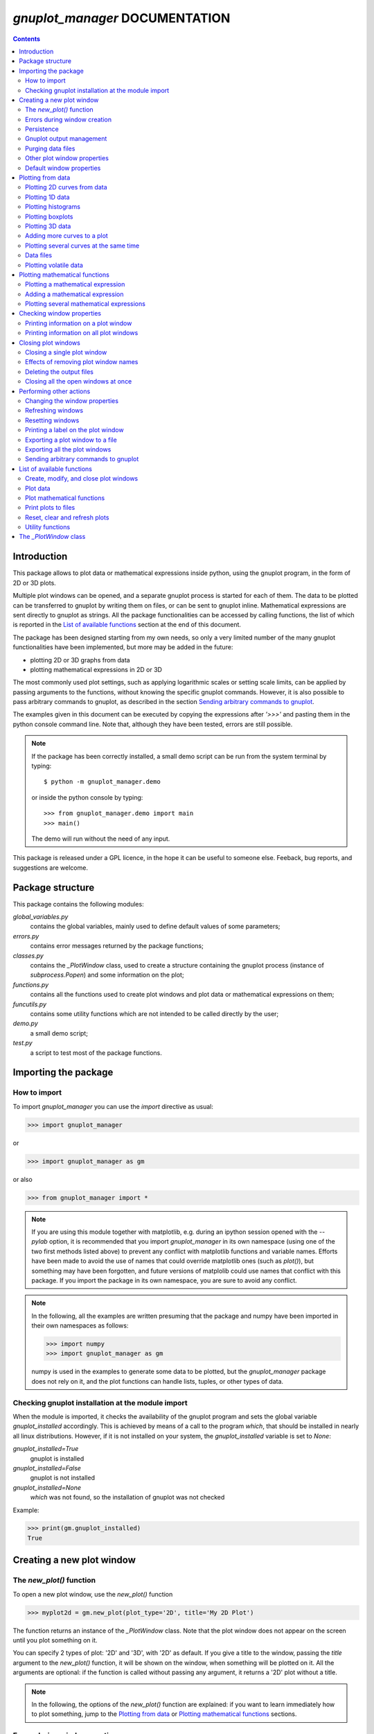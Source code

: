 
###############################
*gnuplot_manager* DOCUMENTATION
###############################

.. contents::

Introduction
============

This package allows to plot data or mathematical expressions inside python,
using the gnuplot program, in the form of 2D or 3D plots.

Multiple plot windows can be opened, and a separate gnuplot process 
is started for each of them.  The data to be plotted can be transferred
to gnuplot by writing them on files, or can be sent to gnuplot inline.
Mathematical expressions are sent directly to gnuplot as strings.
All the package functionalities can be accessed by calling functions,
the list of which is reported in the `List of available functions`_
section at the end of this document.

The package has been designed starting from my own needs, so only a
very limited number of the many gnuplot functionalities have been
implemented, but more may be added in the future:

- plotting 2D or 3D graphs from data
- plotting mathematical expressions in 2D or 3D

The most commonly used plot settings, such as applying logarithmic scales
or setting scale limits, can be applied by passing arguments to the functions,
without knowing the specific gnuplot commands.  However, it is also possible
to pass arbitrary commands to gnuplot, as described in the section
`Sending arbitrary commands to gnuplot`_.

The examples given in this document can be executed by copying the expressions
after *'>>>'* and pasting them in the python console command line. Note that,
although they have been tested, errors are still possible.

.. note:: If the package has been correctly installed, a small demo script can
   be run from the system terminal by typing::

   $ python -m gnuplot_manager.demo

   or inside the python console by typing::

   >>> from gnuplot_manager.demo import main
   >>> main()

   The demo will run without the need of any input.
    
This package is released under a GPL licence, in the hope it can be
useful to someone else. Feeback, bug reports, and suggestions are welcome.


Package structure
=================

This package contains the following modules:

*global_variables.py*
    contains the global variables, mainly used to define default values of 
    some parameters;
    
*errors.py*
    contains error messages returned by the package functions;
    
*classes.py*
    contains the *_PlotWindow* class, used to create a structure containing the
    gnuplot process (instance of *subprocess.Popen*) and some information on
    the plot;

*functions.py*
    contains all the functions used to create plot windows and plot 
    data or mathematical expressions on them;

*funcutils.py*
    contains some utility functions which are not intended to be called
    directly by the user;

*demo.py*
    a small demo script;

*test.py*
    a script to test most of the package functions.
    

Importing the package
=====================

How to import
-------------

To import *gnuplot_manager* you can use the *import* directive as usual:

>>> import gnuplot_manager

or 

>>> import gnuplot_manager as gm

or also

>>> from gnuplot_manager import *

.. note:: If you are using this module together with matplotlib, e.g. during an
   ipython session opened with the *--pylab* option, it is recommended that you import
   *gnuplot_manager* in its own namespace (using one of the two first methods
   listed above) to prevent any conflict with matplotlib functions and variable
   names. Efforts have been made to avoid the use of names that could
   override matplotlib ones (such as *plot()*), but something may have been forgotten,
   and future versions of matplolib could use names that conflict with this package.
   If you import the package in its own namespace, you are sure to avoid any conflict.

.. note:: In the following, all the examples are written presuming that the package
   and numpy have been imported in their own namespaces as follows:

   >>> import numpy
   >>> import gnuplot_manager as gm

   numpy is used in the examples to generate some data to be plotted, but the
   *gnuplot_manager* package does not rely on it, and the plot functions can
   handle lists, tuples, or other types of data.

Checking gnuplot installation at the module import
--------------------------------------------------

When the module is imported, it checks the availability of the gnuplot program
and sets the global variable *gnuplot_installed* accordingly.
This is achieved by means of a call to the program *which*, that should be
installed in nearly all linux distributions. However, if it is not installed
on your system, the *gnuplot_installed* variable is set to *None*:

*gnuplot_installed=True*
  gnuplot is installed
  
*gnuplot_installed=False*
  gnuplot is not installed
  
*gnuplot_installed=None*
  *which* was not found, so the installation of gnuplot was not checked

Example:

>>> print(gm.gnuplot_installed)
True


Creating a new plot window
==========================

The *new_plot()* function
-------------------------

To open a new plot window, use the *new_plot()* function

>>> myplot2d = gm.new_plot(plot_type='2D', title='My 2D Plot')

The function returns an instance of the *_PlotWindow* class. Note that
the plot window does not appear on the screen until you plot
something on it. 

You can specify 2 types of plot: '2D' and '3D', with '2D' as default.
If you give a title to the window, passing the *title* argument
to the *new_plot()* function, it will be  shown on the window, when
something will be plotted on it.  All the arguments are optional:
if the function is called without passing any argument, it returns
a '2D' plot without a title.

.. note:: In the following, the options of the *new_plot()* function
   are explained: if you want to learn immediately how to plot something,
   jump to the `Plotting from data`_ or `Plotting mathematical functions`_
   sections.

Errors during window creation
-----------------------------

If invalid or inconsisted arguments are given to the *new_plot()* function,
a plot window is created using default values, and a tuple with a number
and an error message is stored in the *error* attribute of the *_PlotWindow*
instance. Examples:

>>> myplot = gm.new_plot(plot_type='4D')
>>> print(myplot.error)
(14, 'unknown plot type "4D", using default "2D"')
   

Persistence
-----------

If you give the *persistence=True* argument when opening a new plot, 
the window will remain visible after the gnuplot process has been terminated, 
as described in the `Closing plot windows`_ section.
However, some operations, such as zooming and rescaling, may 
not be possible after the gnuplot process has been shut down.

>>> myplot = gm.new_plot(title='Persistent plot', persistence=True)

The default behavior is stored in the *PERSISTENCE* global variable:

>>> print(gm.PERSISTENCE)
False


Gnuplot output management
-------------------------

When you open a new plot window, you can specify how you like to treat 
the output of the associated gnuplot process, passing the 
*redirect_output* argument to the *new_plot()* function:

*redirect_output = False* 
    gnuplot output and errors are sent to */dev/stdout* and */dev/stderr*
    respectively, as it would happen when calling the program from the terminal.
    This can be useful when using gnuplot from the console, to get the output
    immediately;
*redirect_output = True* 
    the output is saved to files, which are stored in the directories
    *gnuplot.out/output/* and *gnuplot.out/errors/*;
*redirect_output = None* 
    the output is suppressed, sending it to */dev/null*.

You can specify a different behavior for each window you open:

>>> myplot1 = gm.new_plot(title='Output suppressed', redirect_output=None)
>>> myplot2 = gm.new_plot(title='Output saved on files', redirect_output=True)
>>> myplot3 = gm.new_plot(title='Output shown on console', redirect_output=False)

The default behavior is stored in the *REDIRECT_OUT* global variable:

>>> print(gm.REDIRECT_OUT)
False

.. note:: By default, gnuplot directs to */dev/stderr* the output
   of some of its commands, such as *print*, not only errors. 
   As an example, if you press the *h* key when the mouse pointer
   is inside a gnuplot window, gnuplot prints a list of the available commands.
   However, if the *redirect_output=True* has been specified, the menu appears
   on the file on which the */dev/stderr* (and not */dev/stdout*, as one would expect)
   has been redirected.  This depends on the gnuplot behavior and is not due to an
   erroneous redirection of the devices to the files.


Purging data files
------------------

By default, the old datafiles are removed each time new data or functions are plotted
on the plot window, unless the *replot=True* option is given [#replot]_.
If you want to change this behavior, preserving the data files,
you can pass the *purge=False* argument to the *new_plot()* function.

.. [#replot] a description of the *replot* argument is given in the
   `Adding more curves to a plot`_ section.
   

Other plot window properties
----------------------------

While opening the plot window, you can specify several other properties,
such as: type of terminal, window dimensions, position on the screen,
axis limits, labels, and so on.

Read the docstring of the *new_plot()* function for a list of all
the available options (press *q* to exit from the help page):

>>> help(gm.new_plot)

Default window properties
-------------------------

The default values used by the *new_plot()* function for terminal type, 
window dimensions and window position on the screen are *not*
the default ones used by newplot. They are stored in the following global variables:

- *DEFAULT_TERM*
- *DEFAULT_WIDTH*
- *DEFAULT_HEIGHT*
- *DEFAULT_XPOS*
- *DEFAULT_YPOS*

the first one is a string (e.g. 'x11'), while the other ones are numbers
expressing the window position and size in pixels.

If you want to open a plot window using gnuplot defaults, you can pass the 
*gnuplot_default* argument:

>>> myplot = gm.new_plot(gnuplot_default=True, title='Using gnuplot defaults')

.. note:: If you have tried some of the examples described up to now, you have
   opened several *_PlotWindow* instances, none of which has opened a window
   on the screen, since there is nothing plotted yet. You can  close all the
   open plot windows,  terminating the associated gnuplot terminals, using the
   *plot_close_all()* function, described in the `Closing plot windows`_  section:
     
   >>> gm.plot_close_all()
   (0, 'Ok')
   

Plotting from data
==================

Plotting 2D curves from data
----------------------------

Before plotting 2D data, a 2D plot window must be opened first, as was described
in the `Creating a new plot window`_ section:

>>> myplot2d = gm.new_plot(plot_type='2D', title='My 2D Plot')

To plot 2D data, use the *plot2d()* function, passing the *_PlotWindow* 
instance as first argument. The second and third arguments must be 
unidimensional data structures, such as numpy arrays, lists or tuples [#numbers]_,
having equal sizes, containing the x-values and y-values of the points to plot.
As an example, if the second and third argument are two arrays *x* and *y*:

- the first point to plot has coordinates (*x[0]*, *y[0]*)
- the second point has coordinates (*x[1]*, *y[1]*)
- and so on...

.. [#numbers] even single numbers, if you want to plot a single point.

The third argument (optional) is a string to be used as label in the 
plot legend.  Example:

>>> x = numpy.linspace(0,100,1001)
>>> y = x * x
>>> gm.plot2d(myplot2d, x, y, label='y=x^2')
(0, 'Ok')

.. image:: https://raw.githubusercontent.com/pietromandracci/gnuplot_manager/master/images/parabola-1.png
           
a gnuplot window should appear on the screen, and a parabola should be
plotted on it. The *plot2d()* function returns a tuple containing a
number and a string: if there are no errors, the number is zero and
the string is *'Ok'*, otherwise a number greater than zero and a string
describing the error are returned.

The list of all the error messages is contained in the *error.py* module:

>>> help(gm.errors)

Plotting 1D data
----------------

It is also possible to give to gnuplot a single set of data, usually if you
want to give y-values and let gnuplot automatically create the x-values,
by means of the *plot_1d()* function. The function works for 2D plot windows
only. Example:

>>> y = numpy.linspace(0,100,101)
>>> gm.plot1d(myplot2d, y, label='1D data')
(0,'Ok')

.. image:: https://raw.githubusercontent.com/pietromandracci/gnuplot_manager/master/images/plot1d.png

           
In the previous example gnuplot has used the ordinal numbers 1-100 as x-values
for the points of the plot.


Plotting histograms
-------------------

The *plot2d()* function can be used to plot histograms also. 
If the plot was opened passing the argument *style='histeps'*,
the data are plotted as an histogram, where each x-value is
interpreted as the center value of the bin, and each y-value
as the associated frequency. Example:

>>> myhistogram = gm.new_plot(style='histeps', title='My Histogram')
>>> bins = [1, 2, 3, 4, 5, 6, 7, 8, 9]
>>> freq = [1, 1, 4, 7, 8, 6, 3, 1, 0]
>>> gm.plot2d(myhistogram, bins, freq, label='My frequency data')
(0,'Ok')

.. image:: https://raw.githubusercontent.com/pietromandracci/gnuplot_manager/master/images/histogram-1.png

an histogram should be plotted. Note that, in this case, we have put
the *x* and *y* values in lists, instead of numpy arrays, but we could
have put them in tuples also, obtaining the same effect.

You can set the 'histeps' style on an already opened 2D plot
window  also, using the *plot_set()* function described in the
`Changing the window properties`_ section.


Plotting boxplots
-----------------

The function *plot_box()* allows to plot a boxplot from a set of data.
Example: 

>>> data = numpy.random.normal(3,20,50)
>>> gm.plot_box(myplot2d, data, width=100, label='My boxplot')
(0,'Ok')

.. image:: https://raw.githubusercontent.com/pietromandracci/gnuplot_manager/master/images/boxplot.png


Plotting 3D data
----------------

To plot 3D data, the plot window must be opened with the option
*plot_type = '3D'*, as described in the `Creating a new plot window`_
section:

>>> myplot3d = gm.new_plot(plot_type='3D', title='3D Plot')

then, the *plot3d()* function can be used to plot data on the window,
passing the *_PlotWindow* instance as first argument, and the x, y and
z values of the points to plot as the following arguments.

The x, y and z values to be plotted must be stored in 
unidimensional data structures of equal sizes, and contain the x, y,
and z coordinates of each point to plot. As an example, if you pass
the three arrays *x*, *y* and *z*: 

- the first point to plot has coordinates (*x[0]*, *y[0]*, *z[0]*)
- the second point has coordinates (*x[1]*, *y[1]*, *z[1]*)
- and so on...

Example of 3D curve plot:

>>> x = numpy.linspace(0,100,1001)
>>> y = numpy.linspace(0,200,1001)
>>> z = x * y
>>> gm.plot3d(myplot3d, x, y, z, label='3D curve')
(0, 'Ok')

.. image:: https://raw.githubusercontent.com/pietromandracci/gnuplot_manager/master/images/3Dplot-1.png

a 3D plot with a curve is plotted. If you click with the mouse on the window and move the pointer,
you can rotate the axes, changing the point of view (this is made by gnuplot, not by this package).

In the previous example, a curve in 3D is plotted, not a surface, since only a single *y* value is given
for each *x* value. To plot a surface, you must provide a set of *y* values for each *x* value, to form
a grid of values on the *x-y* plane. Example of the points needed to plot a *z=x+y* surface on a grid
of 4 x 4 points::
   
(x=0, y=0, z=0) (x=0, y=1, z=1) (x=0, y=2, z=2) (x=0, y=3, z=3)
(x=1, y=0, z=1) (x=1, y=1, z=2) (x=1, y=2, z=3) (x=1, y=3, z=4)
(x=2, y=0, z=2) (x=2, y=1, z=3) (x=2, y=2, z=4) (x=2, y=3, z=5)
(x=3, y=0, z=3) (x=3, y=1, z=4) (x=3, y=2, z=5) (x=3, y=3, z=6)

So the data to give to the *plot3d()* functions are:

>>> x = numpy.array([0, 0, 0, 0, 0, 1, 1, 1, 1, 1, 2, 2, 2, 2, 2, 3, 3, 3, 3, 3])
>>> y = numpy.array([0, 1, 2, 3, 0, 1, 2, 3, 0, 1, 2, 3, 0, 1, 2, 3, 0, 1, 2, 3])
>>> z = x + y
>>> gm.plot3d(myplot3d, x, y, z, label='z = x  + y')
(0, 'Ok')

A grid of crosses should be plotted, which are points of the *z = x + y* surface:

.. image:: https://raw.githubusercontent.com/pietromandracci/gnuplot_manager/master/images/3Dplot-2.png

Adding more curves to a plot
----------------------------

To add new data on the same plot, you must pass the *replot=True* argument:

>>> x1 = numpy.linspace(0,100,1001)
>>> y1 = x1 * x1
>>> gm.plot2d(myplot2d, x1, y1, label='My first 2D data')
(0, 'Ok')
>>> x2 = numpy.linspace(0,100,2001)
>>> y2 = x2 * x2 * x2 / 100
>>> gm.plot2d(myplot2d, x2, y2, label='My second 2D data', replot=True)
(0, 'Ok')

.. image:: https://raw.githubusercontent.com/pietromandracci/gnuplot_manager/master/images/plot2d-replot.png

However, if you want to plot multiple curves on the same plot,
it is more efficient to use the *plot_curves()* function described
in the next section.


Plotting several curves at the same time
----------------------------------------

The function *plot_curves()* allows to plot several curves at one time,
which is faster than plotting them one at a time using the *replot* option,
since gnuplot is called only once. Moreover, it lets you add a string with
arbitrary options to give to gnuplot.

Data to be plotted must be recorded in a list, each element of which
is itself a list, made of 4 elements for 2D plots, or 5 elements for 3D ones.

For 2D plots, each list element has the form *[x, y, label, options]*, while for 3D
plots it has the form *[x, y, z, label, options]*, where:

- *x* is the array of x coordinates of the points to plot:
  for 2d plot windows it can also be set to *None*,
  in which case the x-values for that curve are automatically created by gnuplot;
- *y* is the array of y coordinates of the points to plot;
- *z* is the array of z coordinates of the points to plot (only for 3D plots);
- *label* is a string with the label to show in the plot legend,
  or *None* if you do not want a label to be set
- *options* is a string with additional options you want to give to gnuplot, [#options]_
  or *None* if you do not want to give them

.. [#options] note that no check is made that the string contains valid gnuplot options.

Examples:

>>> x1 = numpy.linspace(0, 100, 101)
>>> y1 = 2 * x1
>>> z1 = x1 * y1
>>> x2 = numpy.linspace(0, 100, 201)
>>> y2 = 3 * x2
>>> z2 = x2 * y2 / 10
>>> list2d = [ [x1, y1, 'my first data 2D', None], [x2, y2, 'my second data 2D', 'with lines'] ]
>>> list3d = [ [x1, y1, z1, 'my first data 3D', None], [x2, y2, z2, 'my second data 3D', 'with linespoints'] ]

The first argument passed to *plot_curves()* must be the plot on which 
you want to operate, while the second is the list:

>>> gm.plot_curves(myplot2d, list2d)
(0, 'Ok')

.. image:: https://raw.githubusercontent.com/pietromandracci/gnuplot_manager/master/images/plot_curves-1.png

>>> gm.plot_curves(myplot3d, list3d)
(0, 'Ok')

.. image:: https://raw.githubusercontent.com/pietromandracci/gnuplot_manager/master/images/plot_curves-2.png

You can also use the function *plot_curves()* to plot a single curve,
which allows to give additional options to gnuplot, but then the list
must have a single element, which is itself a list of 4 or 5 elements, 
so do not forget to put *double square brackets*:

>>> x1 = numpy.linspace(0,100,101)
>>> y1 = x1 * x1
>>> gm.plot_curves(myplot2d, [ [ x1, y1, 'only one curve', 'with linespoints'] ])
(0, 'Ok')

.. image:: https://raw.githubusercontent.com/pietromandracci/gnuplot_manager/master/images/plot_curves-3.png

You can specify the *replot=True* option in the *plot_curves()* function also,  
if you want to add the new curves to the previously plotted ones.
Example:

>>> x1 = numpy.linspace(0,3.14, 101)
>>> y1 = numpy.sin(x1)
>>> x2 = numpy.linspace(0,3.14, 51)
>>> y2 = numpy.cos(x2)
>>> list2da = [ [x1, y1, 'my first data 2D', None], [x2, y2, 'my second data 2D', None] ]
>>> list2db = [ [x1, 2*y1, 'my third data 2D', None], [x2, 2*y2, 'my fourth data 2D', None] ]
>>> gm.plot_curves(myplot2d, list2da)
(0, 'Ok')

.. image:: https://raw.githubusercontent.com/pietromandracci/gnuplot_manager/master/images/plot_curves-4.png

>>> gm.plot_curves(myplot2d, list2db, replot=True)
(0, 'Ok')

.. image:: https://raw.githubusercontent.com/pietromandracci/gnuplot_manager/master/images/plot_curves-5.png

Data files
----------

The data to be plotted are written on files, which are saved
in the *gnuplot.out/data/* directory,
which is created in the current working directory.
The name of a data file has the following form:

*gnuplot_data_w<n>(<window-title>)_<type>_c<m>(<curve-label>).csv*

- *<n>* is the window number
- *<window-title>* is the string given to
  the *new_plot()* function as window title
- *<type>* is '1D', '2D' or '3D',
  where '1D' means that the x-values have been omitted
- *<m>* is the curve number
- *<curve-label>* is the string given to
  the plot function as label

If the window title and/or the curve label have not been given,
the filename will miss one or both the parts beween parentheses.

Note that, when composing filenames, characters listed in the 
*INVALID_CHARS* global variable are removed from the window titles 
and curve labels, and substituted with the char stored in the 
*SUBSTITUTE_CHAR* variable (which is *"_"*, unless you change it).


Plotting volatile data
----------------------

It is also possibile to pass data to gnuplot without writing them to
disk.  This can be achieved by passing the *volatile=True* argument
to any of the plot functions described in this section.  In this case
a data file is not created, instead the data are passed to gnuplot
as a string, together with the plotting commands, using the special
filename *'-'*. 

Note that plotting data in this way has some limitations: if there are
curves plotted from volatile data it is *not* possible to plot other
curves or functions on the same plot window using the *replot* option.
So if you want to mix on the same plot window volatile curves (i.e.
curves plotted using the *volatile* argument) together with non volatile
ones or functions, you must plot the volatile curves as the *last* plot
instruction.  Example:

>>> x = numpy.linspace(0,100,101)
>>> y = x * x
>>> z = y * x / 100
>>> gm.plot_function(myplot2d, 'x**2','function')
>>> gm.plot2d(myplot2d, x, y, label='non volatile data', replot=True)
>>> gm.plot2d(myplot2d, x, z, label='volatile data', volatile=True, replot=True)

.. image:: https://raw.githubusercontent.com/pietromandracci/gnuplot_manager/master/images/volatile.png

Note that if there are volatile data are plotted on a plot window, gnuplot
does not allow to toggle logarithmic scales on it.


Plotting mathematical functions
===============================

Plotting a mathematical expression
----------------------------------

If you have not opened a 2D plot window yet (e.g. because you have jumped
to this section from the index), you should do it now, using the *new_plot()*
function described in the `Creating a new plot window`_ section:

>>> myplot2d = gm.new_plot(plot_type='2D', title='My 2D Plot')

The function *plot_function()* allows to pass to gnuplot a string, representing
a mathematical function [#function_string]_:

>>> gm.plot_function(myplot2d, 'sin(x)', label='sin(x)')
(0, 'Ok')

.. [#function_string] No check is made that the string represents a valid
   mathematical expression. If it is not, gnuplot will print an error message
   on the console or on the file on which you have redirected */dev/stderr*
   (unless you have chosen to send it to */dev/null*).

.. image:: https://raw.githubusercontent.com/pietromandracci/gnuplot_manager/master/images/plot_function-1.png

To plot a 3D function, you must open a 3D plot window, if you don't have done
it yet:

>>> myplot3d = gm.new_plot(plot_type='3D', title='My 3D Plot')

>>> gm.plot_function(myplot3d, 'sin(x)*cos(y)', label='sin(x)*cos(y)')
(0, 'Ok')

.. image:: https://raw.githubusercontent.com/pietromandracci/gnuplot_manager/master/images/plot_function-2.png

If the *label* argument is not given or is set to *None*, gnuplot will automatically
use the function string as a label for the plot legend. If you don't want any label to be shown,
pass the argument *label=""* (empty string).


   
Adding a mathematical expression
--------------------------------

By default, *plot_function()* removes anything
that was previously plotted on the window. 
You can use the *replot=True* option to plot the function
on top of what was plotted before

>>> gm.plot_function(myplot2d, 'x*x', label='y=x^2')
(0, 'Ok')
>>> gm.plot_function(myplot2d, '2*x*x', label='y=2x^2', replot=True)
(0, 'Ok')

.. image:: https://raw.githubusercontent.com/pietromandracci/gnuplot_manager/master/images/plot_functions-1.png

Plotting several mathematical expressions
-----------------------------------------

The function *plot_functions()* allows to plot an arbitrary number of
mathematical expression in a single plot operation, and allows to give a string
with additional gnuplot options for each of them. 

The expression to be plotted must be recorded in a list, each element of which
is itself a list of 3 strings:

- the first one is the math expression;
- the second is the label to be shown on the plot legend;
- the third contains additional options you want to give to gnuplot, [#options2]_
  or *None* if you do not want to give them.

.. [#options2] note that no check is made that the string contains valid gnuplot options.  

>>> list2d = [ ['x*x', 'y=x^2', 'with lines'],  ['2*x*x', 'y=2x^2','with points'] ]
>>> gm.plot_functions(myplot2d, list2d)
(0, 'Ok')

.. image:: https://raw.githubusercontent.com/pietromandracci/gnuplot_manager/master/images/plot_functions-2.png

>>> list3d = [ ['sin(x)*cos(y)', 'z=sin(x)cos(y)', None], ['2*sin(x)*cos(y)', 'z=2sin(x)cos(y)', None] ]
>>> gm.plot_functions(myplot3d, list3d)
(0, 'Ok')

.. image:: https://raw.githubusercontent.com/pietromandracci/gnuplot_manager/master/images/plot_functions-3.png

If you don't want to set labels manually, put *None* in their place and gnuplot
will automatically create them, or put "" (empty string) and no label will be shown.

You can pass the *replot=True* argument to plot functions without 
deleting anything was plotted before.

A single math expression can be plotted also, with the possibility to give additional
options to gnuplot (remember double square brackets):

>>> gm.plot_functions(myplot2d, [ ['x*x', 'y=x^2', 'with linespoints'] ])
(0, 'Ok')

.. image:: https://raw.githubusercontent.com/pietromandracci/gnuplot_manager/master/images/plot_functions-4.png
           

Checking window properties
==========================

Printing information on a plot window 
--------------------------------------

The *plot_check()* function prints information about the plot window
given as argument: 

>>> myplot = gm.new_plot(plot_type='2D', title='2D plot')
>>> x = numpy.linspace(0,100,101)
>>> y = x * x
>>> z = y * x / 100
>>> gm.plot2d(myplot, x, y, label='y=x^2')
(0, 'Ok')
>>> gm.plot_function(myplot, 'x**2', replot=True)
(0, 'Ok')
>>> gm.plot2d(myplot, x, z, label='y=x^3/100', volatile=True, replot=True)
(0, 'Ok')
>>> gm.plot_check(myplot)
Window index:         0
Window number:        0
Terminal type:        "x11"
Persistence:          "False"
Purge:                "True"
Window type:          "2D"
Window title:         "2D plot"
Number of functions:  1
Number of curves:     1
Number of volatiles:  1
X-axis range:         [None,None]
Y-axis range:         [None,None]
(0, 'Ok')

If the *expanded=True* argument is given, it prints more information,
including the PID of the gnuplot process and the names of the
datafiles:

>>> gm.plot_check(myplot, expanded=True)
Window index:         0
Window number:        0
Terminal type:        "x11"
Persistence:          "False"
Purge:                "True"
Window type:          "2D"
Window title:         "2D plot"
Number of functions:  1
Number of curves:     1
Number of volatiles:  1
X-axis range:         [None,None]
Y-axis range:         [None,None]
Gnuplot process PID:  58937
Gnuplot output file:  "/dev/stdout"
Gnuplot errors file:  "/dev/stderr"
Functions
#  0: "x**2"
Curves
#  0: "gnuplot.out/data/gnuplot_data_w0_2D(2D plot)_c0(y=x^2).csv"
(0,'Ok')     

.. note:: *Window index* is the index of the plot window inside the global
   variable *window_list*, while *Window number* is a unique number attributed
   to the plot window when it is created, which is used mainly to generate
   unique names for the data files. The former may change [#window_index]_,
   while the latter is fixed for the plot window life.

.. [#window_index] As an example, if the first window in *window_list* is closed,
   being removed from the list and causing a shift of the indexes.


The function takes two more arguments:

*printout* (default is *True*): 
    if set to *True*, the output is printed on */dev/stdout/* 
*getstring* (default is *False*): 
    if set to *True*, a string with the output is returned. 
    This can be useful to write the output to a file or inside a GUI window.            


Printing information on all plot windows
----------------------------------------

The *plot_list()* function prints the same information given by the
*plot_check()* function, for all the open windows. 



Closing plot windows
====================

Closing a single plot window
----------------------------

When you do not need a plot window anymore, you can close it by means of
the *plot_close()* function, which performs the following actions:

- terminates the gnuplot process associated to the *_PlotWindow* instance
  given as argument, by sending the *quit* gnuplot command to it;
- sets the *plot_type* attribute of the *_PlotWindow* instance  to *None*;
- removes the *_PlotWindow* instance from the *window_list* global variable.

.. note:: Closing the window on the screen by clicking on its 
   close button, *does not* close the gnuplot terminal and 
   *does not* remove the *_PlotWindow* instance from the list.

The name given to the *_PlotWindow* instance (e.g. *myplot*) is not removed
from the namespace. However, if you try to pass it to any function of the package,
an error message is returned:

>>> gm.plot_close(myplot2d)
(0. 'Ok')
>>> gm.plot_function(myplot2d, 'x**2')
(11, 'trying to operate on a closed plot window')


Effects of removing plot window names
-------------------------------------

Note that if you create a plot window with a name (e.g. *myplot*) and then
a second one with the same name, the first one is still in memory
(and the associated gnuplot process is still active), but is not
linked to that name (*myplot*) anymore. Example::

    >>> myplot = gm.new_plot()
    >>> myplot = gm.new_plot(plot_type='3D')
    >>> gm.plot_list()
    Window index:         0
    Window number:        0
    Terminal type:        "x11"
    Persistence:          "False"
    Purge:                "True"
    Window type:          "2D"
    Window title:         "None"
    Number of functions:  0
    Number of curves:     0
    Number of volatiles:  0
    X-axis range:         [None,None]
    Y-axis range:         [None,None]

    Window index:         1
    Window number:        1
    Terminal type:        "x11"
    Persistence:          "False"
    Purge:                "True"
    Window type:          "3D"
    Window title:         "None"
    Number of functions:  0
    Number of curves:     0
    Number of volatiles:  0
    X-axis range:         [None,None]
    Y-axis range:         [None,None]
    Z-axis range:         [None,None]
    (0, 'Ok')

Here we have used the *plot_list()* function, which is described in the
`Checking window properties`_ section, to list all the open windows.
Now we have two plot windows, one 2D and one 3D, but only the second one
is linked to the name *myplot*, while the first one is not linked anymore
to any name. However, the first window is still present in the *window_list*
global variable, so it is shown in the list of windows.

Similarly, if you remove the plot window name from the namespace (e.g. by the
*del* command) without having called the *plot_close()* function before,
the associated *_PlotWindow* instance and its gnuplot process are *not* closed,
and are still present in the *window_list* variable. Example::

    >>> myplot = gm.new_plot()
    >>> gm.plot_check(myplot)
    Window index:         0
    Window number:        0
    Terminal type:        "x11"
    Persistence:          "False"
    Purge:                "True"
    Window type:          "2D"
    Window title:         "None"
    Number of functions:  0
    Number of curves:     0
    Number of volatiles:  0
    X-axis range:         [None,None]
    Y-axis range:         [None,None]
    (0, 'Ok') 

    >>> del myplot
    >>> gm.plot_check(myplot)
    Traceback (most recent call last):
      File "<stdin>", line 1, in <module>
    NameError: name 'myplot' is not defined

    >>> gm.plot_list()
    Window index:         0
    Window number:        0
    Terminal type:        "x11"
    Persistence:          "False"
    Purge:                "True"
    Window type:          "2D"
    Window title:         "None"
    Number of functions:  0
    Number of curves:     0
    Number of volatiles:  0
    X-axis range:         [None,None]
    Y-axis range:         [None,None]
    (0, 'Ok') 

After deleting the *myplot* name, it is not possible to check the plot window
by  *plot_check(myplot)*, because the window is not anymore linked to that name.
However, we can still check the plot window using the *plot_list()* function,
since it relies on the content of the *window_list* global variable, which was
not altered by the *del* command.
It is also still possible to reference the window as *window_list[index]*, where
*index* is the window index given in the output of the *plot_list()* function.

You could also create a plot window (i.e. a *_PlotWindow* instance) without giving
a name to it:

>>> x = linspace(0,100,101)
>>> gm.plot1d(gm.new_plot(),x)

in this way, the plot window is created and passed directly as argument to
the plot function (*plot1d()* in this example) without giving a name to it.
Also in this case, the newly created plot window will appear in  the output
of the *plot_list()* function.
    
The *plot_close_all()* function, described in the
`Closing all the open windows at once`_ paragraph, closes all the plot windows
(and terminates their associated gnuplot processes), including the ones 
which are not linked to any name.


Deleting the output files
-------------------------

When a plot window is closed, the data files associated to the curves
are deleted or not, depending on the value of its *purge* attribute,
which was set when the plot window was opened according to the value
of the *purge* argument passed to the *new_plot()* function.
Examples:

>>> myplot = gm.new_plot(purge=True)

the datafiles will be deleted each time new data is plotted (without giving
the *replot=True* argument) and when the window is closed;

>>> myplot = gm.new_plot(purge=False)

the datafiles will *not* be deleted each time new data is plotted and
*not* be deleted when the window is closed.


The default behavior is stored in the *PURGE_DATA* global variable:

>>> print(gm.PURGE_DATA)
True

If the plot was opened passing the *redirect_output=True* argument,  
the files on which the gnuplot output and errors have been redirected
are deleted or not in the same way. If you want to preserve them,
when the the window has the *purge* option active, you can pass the
*keep_output=True* argument to the *plot_close()* function.


The optional *delay* parameter specifies a time (in seconds) to wait before
deleting the data files, after the *quit* command has been sent to gnuplot.
This can be useful in some circumstances, for example if you want to create
a persistent window, plot something complex on it, and then close the gnuplot
process leaving only the window open:

>>> myplot = gm.new_plot(persistence=True, purge=True)
>>> x = numpy.linspace(0, 1000, 1000000)
>>> y = x * x
>>> gm.plot2d(myplot, x, y)
(0, 'Ok')
>>> gm.plot_close(myplot, delay=1)
(0, 'Ok')

When the *plot_close()* function is called, it immediately sends the
*quit* command to gnuplot, but it is executed only when gnuplot
has completed the plot operation started by the *plot2d()* function.
If the datafiles were deleted immediately after sending the *quit* command,
they could be removed while the plot operation (plotting one million points) is still in progress.


Closing all the open windows at once
------------------------------------

The *plot_close_all()* function closes all the plot windows listed in the *window_list*
global variable, and empties it. It works calling the *plot_close()* function, so it gets
the same arguments.

>>> gm.plot_close_all()
(0, 'Ok')

By default, the function tries to delete the *gnuplot.out* directory, if it is empty.
If you don't want to delete it, you can pass the *purge_dir=False* argument.


Performing other actions
========================

Changing the window properties
------------------------------

You can change some properties of a plot window, such as logarithmic scale or
range of the axes, using the *plot_set()* function.
Example, to set logarithmic x axis:

>>> myplot = gm.new_plot(logx=False)
>>> gm.plot_set(myplot, logx=True)   # I have changed my mind...
(0, 'Ok')

By default, the new options are applied when a new curve or
function is plotted: if you want to apply them immediately, on
the already plotted items, pass the *replot=True* argument:

>>> x = numpy.linspace(1, 100, 100)
>>> y = numpy.exp(x)
>>> gm.plot2d(myplot, x, y)
(0, 'Ok')
>>> gm.plot_set(myplot, logx=False, logy=True, replot=True)
(0, 'Ok')

To know which settings are available, read the function docstring:

>>> help(gm.plot_set)

Only a few of the many possible settings provided by gnuplot
are implemented in this function. However, you can use the *plot_command()*
function to send to gnuplot any command you wish, as described in the
section `Sending arbitrary commands to gnuplot`_.


Refreshing windows
------------------

You can refresh the plot window at any time using the *plot_replot()* function:

>>> gm.plot_replot(myplot)
(0, 'Ok')

If you have closed the window by clicking on its close button, this will cause
it to reappear.

You can refresh all plot windows at once by the *plot_replot_all()* function:

>>> gm.plot_replot_all()
(0, 'Ok')


Resetting windows
-----------------

The *plot_reset()* function allows to reset the window properties:

- removes all the curves and functions
- clears the plot area

The *plot_axes* argument, which is *True* by default, tells the function to
plot the axes [#plotaxes]_ after having cleared the window.

If one axis has a defined range which is completely negative (e.g. [-2,-1])
and the logarithmic scale has been set, the linear scale is restored since
it would be impossible to plot any data.

.. [#plotaxes] to force gnuplot draw the axis, a small dot is plotted,
   which is barely visible, and is automatically removed as soon as
   something is plotted on the window.

The *plot_reset_all()* function resets all the plot windows at once.



Printing a label on the plot window
-----------------------------------

You can print an arbitrary string on the plot window using the *plot_label()* function

>>> myplot = gm.new_plot()
>>> gm.plot_label(myplot, x=10, y=10, label='This is a parabola !', erase=False)
(0, 'Ok')
>>> gm.plot_function(myplot,'x**2')
(0, 'Ok')

.. image:: https://raw.githubusercontent.com/pietromandracci/gnuplot_manager/master/images/plot_label-1.png

x and y give the position at which the string must be printed, expressed in 
characters, starting from the lower-left angle (x=1,y=1) of the graph.
The *erase=True* argument removes all previously printed strings before 
printing this one. If you pass the *erase=True*, but don't pass the
*label* argument, the plot is cleared from previously printed labels:

>>> gm.plot_label(myplot, erase=True)
(0, 'Ok')

By default, the label is not printed immediately, but is shown when
a new curve of function is plotted. If you want the label to be shown
immediately, you can pass the *replot=True* argument.  However, it
will work only if some plots or curves have been plotted before
(and therefore can be replotted).

>>> gm.plot_label(myplot, x=50, y=20, label='Hello !', erase=False, replot=True)
(0, 'Ok')

.. image:: https://raw.githubusercontent.com/pietromandracci/gnuplot_manager/master/images/plot_label-2.png

Read the function docstring for more details:

>>> help(gm.plot_label)


Exporting a plot window to a file
---------------------------------

A plot can be exported to a file in various formats using the
*plot_print()* function. The first argument passed must be the
*_PlotWindow* instance of the plot you want to export, followed
by the following optional arguments:

- the terminal used to create the image;
- the directory in which file must be saved (default is the CWD);
- the filename;
- an optional string with additional options to pass to gnuplot.

Example:

>>> myplot = gm.new_plot()
>>> gm.plot_function(myplot, 'cos(x)')
(0,'Ok')
>>> gm.plot_print(myplot, terminal='png', dirname='images', filename='cosx.png', options='background \"#c0c000\"')
(0, 'Ok')

The file *cosx.png* is saved in the *images* directory, which is created in the
current working directory if it doesn't exist yet, with the following image:

.. image:: https://raw.githubusercontent.com/pietromandracci/gnuplot_manager/master/images/cosx.png
           
If the filename is not given, a default name is given to the
output file, in the form:

*output_window#<n>.<ext>*

- *<n>* is the window number (*window_number* attribute of the
  *_PlotWindow* instance)
- *<ext>* is a standard extension depending on the terminal,
  (e.g. '.png' for png terminal).

The default terminal is stored in the global variable *DEFAULT_PRINT_TERM*,
while the list of allowed terminals is stored in *PRINT_TERMINALS*:

>>> print(gm.DEFAULT_PRINT_TERM)
png
>>> print(gm.PRINT_TERMINALS)
('png', 'jpeg', 'eps', 'gif', 'svg', 'latex', 'postscript', 'pdfcairo', 'dumb')

Read the function docstring for more details:

>>> help(gm.plot_print)

Exporting all the plot windows
------------------------------

You can also export all the open plot windows at once, using the *plot_print_all()*
function. In this case, however, the default filenames are used, and the options,
if given, are the same for all the windows.  You can still pass the argument *dirname*
to select a directory where all the files must be saved. Example:

>>> gm.plot_print_all(dirname='images')

all the open plots will be saved in the *images* directory, which will be created if it
doesn't exist yet.

  
Sending arbitrary commands to gnuplot
-------------------------------------

You can send arbitrary commands to the gnuplot process associated to
a plot window using the *plot_command()* function:

>>> myplot=gm.new_plot()
>>> gm.plot_command(myplot,string='<gnuplot-command>')

.. note:: No check is made that the string you provide is a valid
   gnuplot command: if it is not, gnuplot rises an error, which
   can be printed on console, written to file, or discarted, depending
   on the value given to the *redirect_output* parameter
   when the function *new_plot()* was called to create the plot.


List of available functions
===========================

Read the doctrings for a complete description of each function.

Create, modify, and close plot windows
--------------------------------------

*new_plot()*
    create a new plot window
*plot_set()*
    modify some properties of a previously created window
*plot_command()*
    send a command to the gnuplot process
*plot_close()*
    close the plot window and terminate the gnuplot process
*plot_close_all()*
    close all the plot windows and terminate all the gnuplot processes 


Plot data
---------

*plot1d()*
    plot a curve from 1d data
*plot2d()*
    plot a curve from 2d data
*plot3d()*
    plot a curve from 3d data
*plot_box()*
    plot a boxplot from 1d data
*plot_curves()*
    plot several curves at the same time

Plot mathematical functions
---------------------------

*plot_function()*
    plot a mathematical expression
*plot_functions()*
    plot several mathematical expression at once


Print plots to files
--------------------

*plot_print()*
    export a plot to a file

*plot_print_all()*
    export to files all the open plots


Reset, clear and refresh plots
------------------------------

*plot_reset()*
    reset a plot: remove all curves and functions
    and the clear the window 
*plot_reset_all()*
    reset all plot windows
*plot_clear()*
    clear the plot area
*plot_clear_all()*
    clear the plot area of all plots
*plot_replot()*
    refresh the plot window
*plot_replot_all()*
    refresh all the plot windows


Utility functions
-----------------

*plot_label()*
    print a string on the plot
*plot_raise()*
    rise the plot window over the other windows on the screen
*plot_lower()*
    lower the plot window under the other windows on the screen
*plot_raise_all()*
    rise all the plot windows    
*plot_lower_all()*
    lower all the plot windows
*plot_check()*
    print the plot properties
*plot_list()*
    print the properties of all plots


The *_PlotWindow* class
=======================

Each plot window is an instance of the *_PlotWindow* class, 
which has several attributes:

*self.window_number*:   
    an integer number that identifies the plot window, [#window_number]_                               
    mainly used to generate unique names for the data files
*self.gnuplot_process*: 
     gnuplot process (instance of *subprocess.Popen*)    
*self.term_type*:
    the type of gnuplot terminal    
*self.plot_type*:
    a string defining the type of plot : '2D', '3D',
    or *None* if the plot window has been closed
*self.n_axes:*
    number of plot axes (2 for 2D plots, 3 for 3D ones)
*self.xmin*:
    minimum of the x-axis (*None* if not set)
*self.xmax*:
    maximum of the x-axis (*None* if not set)
*self.ymin*:
    minimum of the y-axis (*None* if not set)
*self.ymax*:
    maximum of the y-axis (*None* if not set)
*self.zmin*:
    minimum of the z-axis (*None* if not set)
*self.zmax*:
    maximum of the z-axis (*None* if not set)
*self.persistence*:
    *True* if the plot was opened as persistent
*self.title*:
    the window title (*None* if not given)
*self.filename_out*: 
     name of the file to which gnuplot output is redirected
*self.filename_err*:
     name of the file to which gnuplot errors are redirected     
*self.data_filenames*:
     list containing the names of the datafiles related to the
     curves presently plotted on the window
*self.n_volatiles*:
     number of curves that have been plotted using the *volatile=True*
     argument: they are not listed in *self.data_filenames* since
     there are no associated data files
*self.functions*:
     list containing the function strings [#functions]_
*slef.purge*:
     if True, old data files are removed when new data is plotted
     without the *replot=True* option or when the window is closed
*self.error*:
     if there was an error while creating the plot window,
     an error message is stored here

.. [#window_number] Note that this number is *not* the index that identifies the
   plot window inside the *window_list* variable: in fact the former is fixed,
   while the latter may change when other windows are removed from the list.

.. [#functions] Note that no check is made that function strings given to gnuplot 
   are correct. So even wrong ones (which therefore gnuplot has not plotted)
   are listed here.

.. note:: If you modify the plot by sending commands to gnuplot directly, using
   the *plot_command()* function, some of these attributes, such as the number of curves 
   and the list of data files, may not be updated properly.

The *_PlotWindow* class have some methods also, which are called by the functions
of the *functions.py* module to perform their tasks:

*self._command()*
    method used to send commands to gnuplot
*self._quit_gnuplot()*
    method used to terminate the gnuplot process and close the window
*self._add_functions()*
    method used to add one or more mathematical expression
*self._add_curves()*
    method used to add one or more curves from data

.. note:: Since the package is designed to use the functions in the
   *functions.py* module, these methods are not intended to be called directly.
